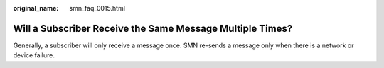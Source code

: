 :original_name: smn_faq_0015.html

.. _smn_faq_0015:

Will a Subscriber Receive the Same Message Multiple Times?
==========================================================

Generally, a subscriber will only receive a message once. SMN re-sends a message only when there is a network or device failure.

